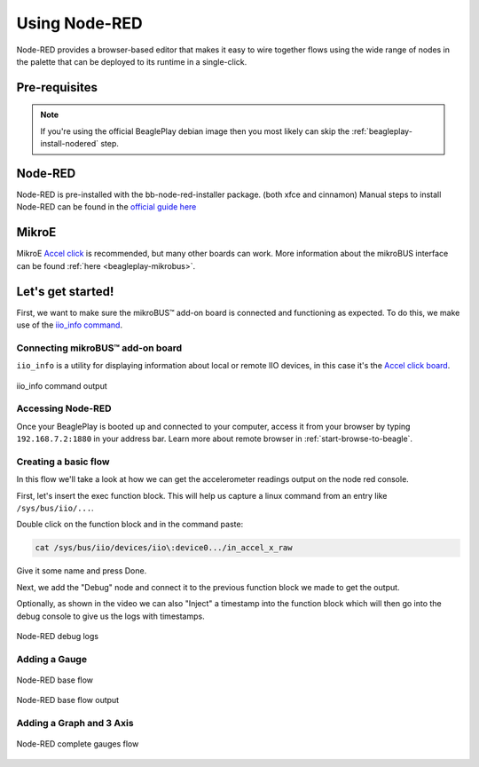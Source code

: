 .. _beagleplay-nodered:

Using Node-RED
##############

Node-RED provides a browser-based editor that makes it easy to wire together
flows using the wide range of nodes in the palette that can be deployed to
its runtime in a single-click.

.. youtube:: 2llY2ZnTmnw

Pre-requisites
**************

.. note::
   If you're using the official BeaglePlay debian image then you most likely 
   can skip the :ref:`beagleplay-install-nodered` step.

.. _beagleplay-install-nodered:

Node-RED
********

Node-RED is pre-installed with the bb-node-red-installer package. (both xfce and cinnamon)
Manual steps to install Node-RED can be found in the `official guide
here <https://nodered.org/docs/getting-started/beaglebone>`_

MikroE
********

MikroE `Accel click <https://www.mikroe.com/accel-click>`_ is recommended, but many other boards
can work. More information about the mikroBUS interface can be found
:ref:`here <beagleplay-mikrobus>`.

Let's get started!
********************

First, we want to make sure the mikroBUS™ add-on board is connected and functioning as expected.
To do this, we make use of the `iio_info command <https://man.archlinux.org/man/iio_info.1.en>`_.

Connecting mikroBUS™ add-on board
==================================

``iio_info`` is a utility for displaying information about local or remote IIO devices, in 
this case it's the `Accel click board <https://www.mikroe.com/accel-click>`_.

.. figure:: ./iio_info_out.png
   :width: 1040
   :align: center

   iio_info command output

Accessing Node-RED
====================

Once your BeaglePlay is booted up and connected to your computer, access it from your browser by typing
``192.168.7.2:1880`` in your address bar. Learn more about remote browser in :ref:`start-browse-to-beagle`.

Creating a basic flow
=====================

In this flow we'll take a look at how we can get the accelerometer readings output on the node
red console.

First, let's insert the exec function block. This will help us capture a linux command from
an entry like ``/sys/bus/iio/...``.

Double click on the function block and in the command paste:

.. code-block:: bash

   cat /sys/bus/iio/devices/iio\:device0.../in_accel_x_raw

Give it some name and press Done.

Next, we add the "Debug" node and connect it to the previous function block we made
to get the output.

Optionally, as shown in the video we can also "Inject" a timestamp into the
function block which will then go into the debug console to give us the logs
with timestamps.

.. figure:: ./nodered-debug-logs.png
   :width: 1040
   :align: center

   Node-RED debug logs

Adding a Gauge
==============

.. figure:: ./nodered-base-flow.png
   :width: 1040
   :align: center

   Node-RED base flow

.. figure:: ./nodered-base-flow-output.png
   :width: 400
   :align: center

   Node-RED base flow output

Adding a Graph and 3 Axis
=========================

.. todo::
   
   * Add flow diagram
   * * Show the output

.. figure:: ./nodered-complete-gauges-flow.png
   :width: 1040
   :align: center

   Node-RED complete gauges flow


